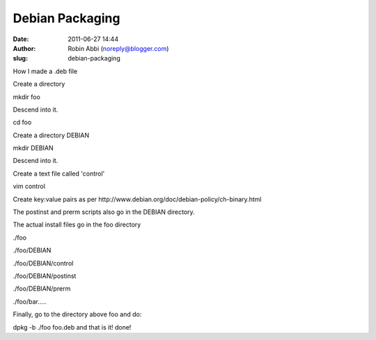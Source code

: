 Debian Packaging
################
:date: 2011-06-27 14:44
:author: Robin Abbi (noreply@blogger.com)
:slug: debian-packaging

How I made a .deb file

.. raw:: html

   <div>

.. raw:: html

   </div>

.. raw:: html

   <div>

Create a directory

.. raw:: html

   </div>

.. raw:: html

   <div>

mkdir foo

.. raw:: html

   </div>

.. raw:: html

   <div>

Descend into it.

.. raw:: html

   </div>

.. raw:: html

   <div>

cd foo

.. raw:: html

   </div>

.. raw:: html

   <div>

Create a directory DEBIAN

.. raw:: html

   </div>

.. raw:: html

   <div>

mkdir DEBIAN

.. raw:: html

   </div>

.. raw:: html

   <div>

Descend into it.

.. raw:: html

   </div>

.. raw:: html

   <div>

Create a text file called 'control'

.. raw:: html

   </div>

.. raw:: html

   <div>

vim control

.. raw:: html

   </div>

.. raw:: html

   <div>

.. raw:: html

   </div>

.. raw:: html

   <div>

Create key:value pairs as per
http://www.debian.org/doc/debian-policy/ch-binary.html

.. raw:: html

   </div>

.. raw:: html

   <div>

.. raw:: html

   </div>

.. raw:: html

   <div>

The postinst and prerm scripts also go in the DEBIAN directory.

.. raw:: html

   </div>

.. raw:: html

   <div>

The actual install files go in the foo directory

.. raw:: html

   </div>

.. raw:: html

   <div>

.. raw:: html

   </div>

.. raw:: html

   <div>

./foo

.. raw:: html

   </div>

.. raw:: html

   <div>

./foo/DEBIAN

.. raw:: html

   </div>

.. raw:: html

   <div>

./foo/DEBIAN/control

.. raw:: html

   </div>

.. raw:: html

   <div>

./foo/DEBIAN/postinst

.. raw:: html

   </div>

.. raw:: html

   <div>

./foo/DEBIAN/prerm

.. raw:: html

   </div>

.. raw:: html

   <div>

./foo/bar.....

.. raw:: html

   </div>

.. raw:: html

   <div>

.. raw:: html

   </div>

.. raw:: html

   <div>

Finally, go to the directory above foo and do:

.. raw:: html

   </div>

.. raw:: html

   <div>

.. raw:: html

   </div>

.. raw:: html

   <div>

dpkg -b ./foo foo.deb and that is it! done!

.. raw:: html

   </div>

.. raw:: html

   <div>

.. raw:: html

   </div>

.. raw:: html

   <div>

.. raw:: html

   </div>

.. raw:: html

   </p>

